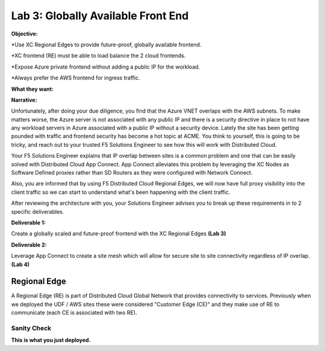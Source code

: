 Lab 3: Globally Available Front End 
================================================
**Objective:**

*Use XC Regional Edges to provide future-proof, globally available frontend.

*XC frontend (RE) must be able to load balance the 2 cloud frontends. 

*Expose Azure private frontend without adding a public IP for the workload. 

*Always prefer the AWS frontend for ingress traffic. 

**What they want:**

.. image:: ../images/mod2bizreq.png

**Narrative:**

Unfortunately, after doing your due diligence, you find that the Azure VNET overlaps with the AWS subnets. To make matters worse, 
the Azure server is not associated with any public IP and there is a security directive in place to not have any workload servers in Azure associated with a public IP without a security device. 
Lately the site has been getting pounded with traffic and frontend security has become a hot topic at ACME. 
You think to yourself, this is going to be tricky, and reach out to your trusted F5 Solutions Engineer to see how this will work with Distributed Cloud. 

Your F5 Solutions Engineer explains that IP overlap between sites is a common problem and one that can be easily solved with Distributed Cloud App Connect. 
App Connect alleviates this problem by leveraging the XC Nodes as Software Defined proxies rather than SD Routers as they were configured with Network Connect.

Also, you are informed that by using F5 Distributed Cloud Regional Edges, we will now have full proxy visibility into the client traffic so we can start to understand what's been happening with the client traffic. 

After reviewing the architecture with you, your Solutions Engineer advises you to break up these requirements in to 2 specific deliverables. 

**Deliverable 1:**

Create a globally scaled and future-proof frontend with the XC Regional Edges **(Lab 3)**

.. image:: ../images/lab3.png


**Deliverable 2:**

Leverage App Connect to create a site mesh which will allow for secure site to site connectivity regardless of IP overlap. **(Lab 4)**

.. image:: ../images/lab4.png


Regional Edge
~~~~~~~~~~~~~

A Regional Edge (RE) is part of Distributed Cloud Global Network that provides connectivity 
to services.  Previously when we deployed the UDF / AWS sites these were considered
"Customer Edge (CE)" and they make use of RE to communicate (each CE is associated with 
two RE).


Sanity Check
-------------
**This is what you just deployed.**



















 










 









